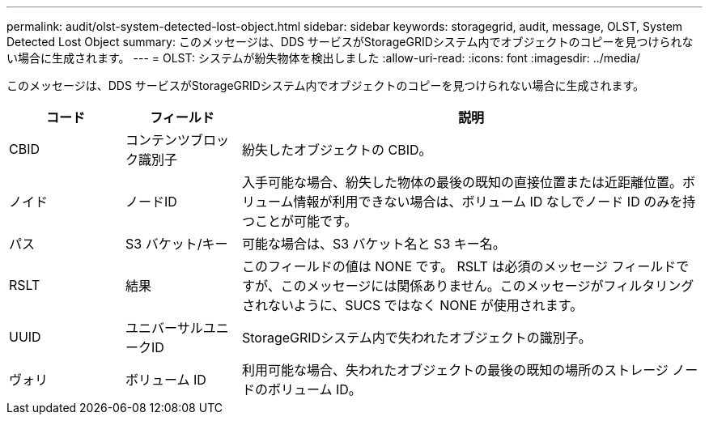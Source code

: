 ---
permalink: audit/olst-system-detected-lost-object.html 
sidebar: sidebar 
keywords: storagegrid, audit, message, OLST, System Detected Lost Object 
summary: このメッセージは、DDS サービスがStorageGRIDシステム内でオブジェクトのコピーを見つけられない場合に生成されます。 
---
= OLST: システムが紛失物体を検出しました
:allow-uri-read: 
:icons: font
:imagesdir: ../media/


[role="lead"]
このメッセージは、DDS サービスがStorageGRIDシステム内でオブジェクトのコピーを見つけられない場合に生成されます。

[cols="1a,1a,4a"]
|===
| コード | フィールド | 説明 


 a| 
CBID
 a| 
コンテンツブロック識別子
 a| 
紛失したオブジェクトの CBID。



 a| 
ノイド
 a| 
ノードID
 a| 
入手可能な場合、紛失した物体の最後の既知の直接位置または近距離位置。ボリューム情報が利用できない場合は、ボリューム ID なしでノード ID のみを持つことが可能です。



 a| 
パス
 a| 
S3 バケット/キー
 a| 
可能な場合は、S3 バケット名と S3 キー名。



 a| 
RSLT
 a| 
結果
 a| 
このフィールドの値は NONE です。 RSLT は必須のメッセージ フィールドですが、このメッセージには関係ありません。このメッセージがフィルタリングされないように、SUCS ではなく NONE が使用されます。



 a| 
UUID
 a| 
ユニバーサルユニークID
 a| 
StorageGRIDシステム内で失われたオブジェクトの識別子。



 a| 
ヴォリ
 a| 
ボリューム ID
 a| 
利用可能な場合、失われたオブジェクトの最後の既知の場所のストレージ ノードのボリューム ID。

|===